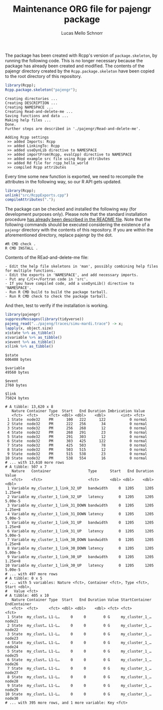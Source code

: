 #+TITLE: Maintenance ORG file for pajengr package
#+AUTHOR: Lucas Mello Schnorr
#+STARTUP: overview indent
#+TAGS: noexport(n) deprecated(d)
#+EXPORT_SELECT_TAGS: export
#+EXPORT_EXCLUDE_TAGS: noexport

The package has been created with Rcpp's version of =package.skeleton=,
by running the following code. This is no longer necessary because the
package has already been created and modified. The contents of the
pajengr directory created by the =Rcpp.package.skeleton= have been
copied to the root directory of this repository.

#+begin_src R :results output :session :exports both
library(Rcpp);
Rcpp.package.skeleton("pajengr");
#+end_src

#+RESULTS:
#+begin_example
Creating directories ...
Creating DESCRIPTION ...
Creating NAMESPACE ...
Creating Read-and-delete-me ...
Saving functions and data ...
Making help files ...
Done.
Further steps are described in './pajengr/Read-and-delete-me'.

Adding Rcpp settings
 >> added Imports: Rcpp
 >> added LinkingTo: Rcpp
 >> added useDynLib directive to NAMESPACE
 >> added importFrom(Rcpp, evalCpp) directive to NAMESPACE
 >> added example src file using Rcpp attributes
 >> added Rd file for rcpp_hello_world
 >> compiled Rcpp attributes
#+end_example

Every time some new function is exported, we need to recompile the
attributes in the following way, so our R API gets updated.

#+begin_src R :results output :exports both
library(Rcpp);
unlink("src/RcppExports.cpp")
compileAttributes(".");
#+end_src

#+RESULTS:

The package can be checked and installed the following way (for
development purposes only). Please note that the standard installation
procedure [[./README.org][has already been described in the README file]]. Note that the
following commands should be executed considering the existence of a
=pajengr= directory with the contents of this repository. If you are
within the aforementioned directory, replace pajengr by the dot.

#+begin_src shell :results output
#R CMD check .
R CMD INSTALL .
#+end_src

#+RESULTS:
#+begin_example
-- Configuring done
-- Generating done
-- Build files have been written to: /home/schnorr/dev/pajengr/src/pajeng.build
/usr/bin/cmake -H/home/schnorr/dev/pajengr/src/pajeng -B/home/schnorr/dev/pajengr/src/pajeng.build --check-build-system CMakeFiles/Makefile.cmake 0
/usr/bin/cmake -E cmake_progress_start /home/schnorr/dev/pajengr/src/pajeng.build/CMakeFiles /home/schnorr/dev/pajengr/src/pajeng.build/CMakeFiles/progress.marks
make -f CMakeFiles/Makefile2 all
make[1]: Entering directory '/home/schnorr/dev/pajengr/src/pajeng.build'
make -f src/libpaje/CMakeFiles/paje_library_static.dir/build.make src/libpaje/CMakeFiles/paje_library_static.dir/depend
make[2]: Entering directory '/home/schnorr/dev/pajengr/src/pajeng.build'
cd /home/schnorr/dev/pajengr/src/pajeng.build && /usr/bin/cmake -E cmake_depends "Unix Makefiles" /home/schnorr/dev/pajengr/src/pajeng /home/schnorr/dev/pajengr/src/pajeng/src/libpaje /home/schnorr/dev/pajengr/src/pajeng.build /home/schnorr/dev/pajengr/src/pajeng.build/src/libpaje /home/schnorr/dev/pajengr/src/pajeng.build/src/libpaje/CMakeFiles/paje_library_static.dir/DependInfo.cmake --color=
make[2]: Leaving directory '/home/schnorr/dev/pajengr/src/pajeng.build'
make -f src/libpaje/CMakeFiles/paje_library_static.dir/build.make src/libpaje/CMakeFiles/paje_library_static.dir/build
make[2]: Entering directory '/home/schnorr/dev/pajengr/src/pajeng.build'
make[2]: Nothing to be done for 'src/libpaje/CMakeFiles/paje_library_static.dir/build'.
make[2]: Leaving directory '/home/schnorr/dev/pajengr/src/pajeng.build'
[100%] Built target paje_library_static
make[1]: Leaving directory '/home/schnorr/dev/pajengr/src/pajeng.build'
/usr/bin/cmake -E cmake_progress_start /home/schnorr/dev/pajengr/src/pajeng.build/CMakeFiles 0
make: Nothing to be done for 'all'.
#+end_example

Contents of the REad-and-delete-me file:

#+BEGIN_EXAMPLE
- Edit the help file skeletons in 'man', possibly combining help files for multiple functions.
- Edit the exports in 'NAMESPACE', and add necessary imports.
- Put any C/C++/Fortran code in 'src'.
- If you have compiled code, add a useDynLib() directive to 'NAMESPACE'.
- Run R CMD build to build the package tarball.
- Run R CMD check to check the package tarball.
#+END_EXAMPLE

And then, test to verify if the installation is working.

#+begin_src R :results output :exports both :session
library(pajengr)
suppressMessages(library(tidyverse))
pajeng_read("../pajeng/traces/simu-mardi.trace") -> x;
lapply(x, object.size)
x$state %>% as_tibble()
x$variable %>% as_tibble()
x$event %>% as_tibble()
x$link %>% as_tibble()
#+end_src

#+RESULTS:
#+begin_example
$state
606408 bytes

$variable
49560 bytes

$event
2760 bytes

$link
75024 bytes

# A tibble: 13,620 x 8
   Nature Container Type  Start   End Duration Imbrication Value 
   <fct>  <fct>     <fct> <dbl> <dbl>    <dbl>       <int> <fct> 
 1 State  node32    PM      100   222      122           0 normal
 2 State  node32    PM      222   256       34           0 normal
 3 State  node32    PM      256   268       12           0 normal
 4 State  node32    PM      268   291       23           0 normal
 5 State  node32    PM      291   303       12           0 normal
 6 State  node32    PM      303   425      122           0 normal
 7 State  node32    PM      425   503       78           0 normal
 8 State  node32    PM      503   515       12           0 normal
 9 State  node32    PM      515   538       23           0 normal
10 State  node32    PM      538   554       16           0 normal
# ... with 13,610 more rows
# A tibble: 507 x 7
   Nature   Container                 Type      Start   End Duration   Value
   <fct>    <fct>                     <fct>     <dbl> <dbl>    <dbl>   <dbl>
 1 Variable my_cluster_1_link_32_UP   bandwidth     0  1205     1205 1.25e+8
 2 Variable my_cluster_1_link_32_UP   latency       0  1205     1205 5.00e-5
 3 Variable my_cluster_1_link_31_DOWN bandwidth     0  1205     1205 1.25e+8
 4 Variable my_cluster_1_link_31_DOWN latency       0  1205     1205 5.00e-5
 5 Variable my_cluster_1_link_31_UP   bandwidth     0  1205     1205 1.25e+8
 6 Variable my_cluster_1_link_31_UP   latency       0  1205     1205 5.00e-5
 7 Variable my_cluster_1_link_30_DOWN bandwidth     0  1205     1205 1.25e+8
 8 Variable my_cluster_1_link_30_DOWN latency       0  1205     1205 5.00e-5
 9 Variable my_cluster_1_link_30_UP   bandwidth     0  1205     1205 1.25e+8
10 Variable my_cluster_1_link_30_UP   latency       0  1205     1205 5.00e-5
# ... with 497 more rows
# A tibble: 0 x 5
# ... with 5 variables: Nature <fct>, Container <fct>, Type <fct>, Start <dbl>,
#   Value <fct>
# A tibble: 405 x 10
   Nature Container Type  Start   End Duration Value StartContainer EndContainer
   <fct>  <fct>     <fct> <dbl> <dbl>    <dbl> <fct> <fct>          <fct>       
 1 State  my_clust… L1-L…     0     0        0 G     my_cluster_1_… node21      
 2 State  my_clust… L1-L…     0     0        0 G     my_cluster_1_… node22      
 3 State  my_clust… L1-L…     0     0        0 G     my_cluster_1_… node23      
 4 State  my_clust… L1-L…     0     0        0 G     my_cluster_1_… node24      
 5 State  my_clust… L1-L…     0     0        0 G     my_cluster_1_… node25      
 6 State  my_clust… L1-L…     0     0        0 G     my_cluster_1_… node26      
 7 State  my_clust… L1-L…     0     0        0 G     my_cluster_1_… node27      
 8 State  my_clust… L1-L…     0     0        0 G     my_cluster_1_… node28      
 9 State  my_clust… L1-L…     0     0        0 G     my_cluster_1_… node29      
10 State  my_clust… L1-L…     0     0        0 G     my_cluster_1_… node30      
# ... with 395 more rows, and 1 more variable: Key <fct>
#+end_example






